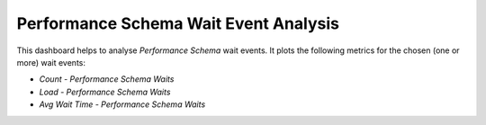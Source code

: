 
.. _dashboard-mysql-performance-schema-wait-event:

######################################
Performance Schema Wait Event Analysis
######################################

This dashboard helps to analyse *Performance Schema* wait events. It plots the
following metrics for the chosen (one or more) wait events:

* *Count - Performance Schema Waits*
* *Load - Performance Schema Waits*
* *Avg Wait Time - Performance Schema Waits*

.. seealso::

   `MySQL 5.7 Documentation: Performance Schema <https://dev.mysql.com/doc/refman/5.7/en/performance-schema.html>`__
